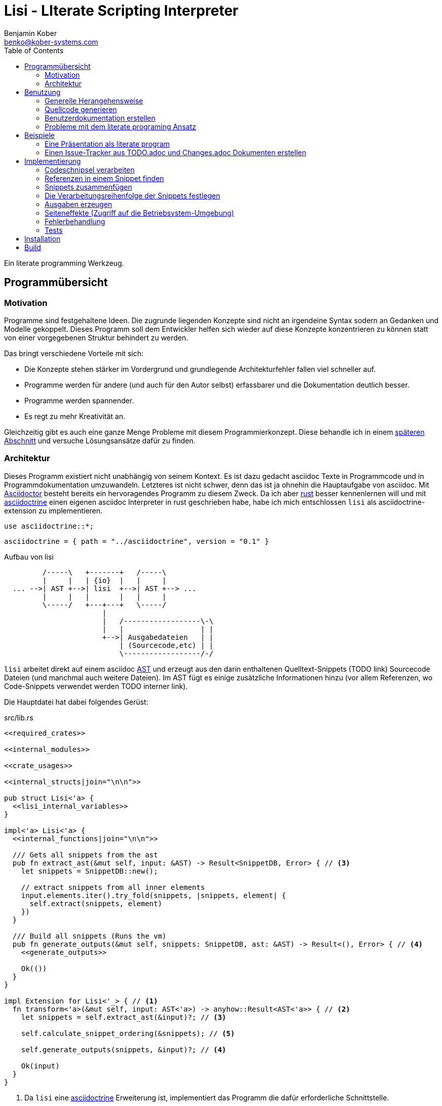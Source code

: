 = Lisi - LIterate Scripting Interpreter
Benjamin Kober <benko@kober-systems.com>
:toc: left

Ein literate programming Werkzeug.

== Programmübersicht

=== Motivation
Programme sind festgehaltene Ideen. Die zugrunde liegenden Konzepte sind nicht
an irgendeine Syntax sodern an Gedanken und Modelle gekoppelt. Dieses Programm
soll dem Entwickler helfen sich wieder auf diese Konzepte konzentrieren zu
können statt von einer vorgegebenen Struktur behindert zu werden.

Das bringt verschiedene Vorteile mit sich:

* Die Konzepte stehen stärker im Vordergrund und grundlegende Architekturfehler
  fallen viel schneller auf.
* Programme werden für andere (und auch für den Autor selbst) erfassbarer und
  die Dokumentation deutlich besser.
* Programme werden spannender.
* Es regt zu mehr Kreativität an.

Gleichzeitig gibt es auch eine ganze Menge Probleme mit
diesem Programmierkonzept. Diese behandle ich in einem
<<literate-problems,späteren Abschnitt>> und versuche Lösungsansätze
dafür zu finden.

=== Architektur
Dieses Programm existiert nicht unabhängig von seinem Kontext. Es ist
dazu gedacht asciidoc Texte in Programmcode und in Programmdokumentation
umzuwandeln. Letzteres ist nicht schwer, denn das ist ja ohnehin die
Hauptaufgabe von asciidoc. Mit http://asciidoctor.org/[Asciidoctor]
besteht bereits ein hervoragendes Programm zu diesem Zweck. Da ich
aber https://www.rust-lang.org/[rust] besser kennenlernen will und
mit <<../asciidoctrine/asciidoctrine.adoc#, asciidoctrine>> einen
eigenen asciidoc Interpreter in rust geschrieben habe, habe ich mich
entschlossen `lisi` als asciidoctrine-extension zu implementieren.

[[crate_usages]]
[source, rust]
----
use asciidoctrine::*;
----

[[cargo_dependencies]]
[source, toml]
----
asciidoctrine = { path = "../asciidoctrine", version = "0.1" }
----

[[lisi-overview]]
[ditaa]
.Aufbau von lisi
----

         /-----\   +-------+   /-----\
         |     |   | {io}  |   |     |
  ... -->| AST +-->| lisi  +-->| AST +--> ...
         |     |   |       |   |     |
         \-----/   +---+---+   \-----/
                       |
                       |   /------------------\-\
                       |   |                  | |
                       +-->| Ausgabedateien   | |
                           | (Sourcecode,etc) | |
                           \------------------/-/

----

`lisi` arbeitet direkt auf einem asciidoc
https://en.wikipedia.org/wiki/Abstract_syntax_tree[AST] und erzeugt aus
den darin enthaltenen Quelltext-Snippets (TODO link) Sourcecode Dateien
(und manchmal auch weitere Dateien). Im AST fügt es einige zusätzliche
Informationen hinzu (vor allem Referenzen, wo Code-Snippets verwendet
werden TODO interner link).

Die Hauptdatei hat dabei folgendes Gerüst:

[source, rust, save]
.src/lib.rs
----
<<required_crates>>

<<internal_modules>>

<<crate_usages>>

<<internal_structs|join="\n\n">>

pub struct Lisi<'a> {
  <<lisi_internal_variables>>
}

impl<'a> Lisi<'a> {
  <<internal_functions|join="\n\n">>

  /// Gets all snippets from the ast
  pub fn extract_ast(&mut self, input: &AST) -> Result<SnippetDB, Error> { // <3>
    let snippets = SnippetDB::new();

    // extract snippets from all inner elements
    input.elements.iter().try_fold(snippets, |snippets, element| {
      self.extract(snippets, element)
    })
  }

  /// Build all snippets (Runs the vm)
  pub fn generate_outputs(&mut self, snippets: SnippetDB, ast: &AST) -> Result<(), Error> { // <4>
    <<generate_outputs>>

    Ok(())
  }
}

impl Extension for Lisi<'_> { // <1>
  fn transform<'a>(&mut self, input: AST<'a>) -> anyhow::Result<AST<'a>> { // <2>
    let snippets = self.extract_ast(&input)?; // <3>

    self.calculate_snippet_ordering(&snippets); // <5>

    self.generate_outputs(snippets, &input)?; // <4>

    Ok(input)
  }
}
----
<1> Da `lisi` eine <<../asciidoctrine/asciidoctrine.adoc#,
    asciidoctrine>> Erweiterung ist, implementiert das Programm die
    dafür erforderliche Schnittstelle.
<2> Als erste Funktion aller Erweiterungen wird immer die Funktion `transform`
    aufgerufen. Sie bekommt den von asciidoctrine vorverarbeiteten AST sowie
    eventuell vorhandene Argumente übergeben. Sie übernimmt diesen und gibt
    hinterher eine modifizierte Version des ASTs zurück (welche dann
    weiterverarbeitet werden kann).
<3> Die grundlegende Aufgabe zu Beginn der Transformation ist das Extrahieren
    des Quellcodes aus der Datei.
<4> Zum Schluss können alle Dateien generiert und Scripte ausgeführt werden.
<5> Oftmals ist die <<snippet_topo_sort, Reihenfolge der Abarbeitung
    der Code-Schnipsel>> entscheidend. Diese wird vor der Abarbeitung
    festgelegt.

[[usage]]
== Benutzung

=== Generelle Herangehensweise
Beim schreiben eines literate Programmes sollte man wie bei einer
wissenschaftlichen Arbeit vorgehen:

* Zunächst schreibt man eine Übersicht mit der Ausgangslage, der
  Motivation und einer groben Zusammenfassung des eigenen
  Lösungsansatzes.
* Es ist gut sich frühzeitig Gedanken über verschiedene
  Lösungsalternativen zu machen und diese gegeneinander abzuwägen (Das
  kann man auf jeder Ebene des Programms tun. Sowohl bei der Architektur
  als auch bei Details)
** Diesen Alternativen kann man einen eigenen Abschnitt oder ein eigenes
   Kapitel widmen. Sobald mit der Umsetzung des Programms begonnen wird
   sollten sie recht weit nach hinten wandern, da sie für die meisten
   Benutzer nicht relevant sind.
* Dann sollte man mit der Bedienung beginnen. So hat man eine User
  orientierte Herangehensweise (eine Art User Story) und kann von dort
  aus leicht die Requirements und darauf aufbauend die Unit Tests
  festhalten.
** Sollte das Programm größer werden, ist es gut alle weniger
   offensichtlichen Unittests (Corner Cases) nach hinten in ein eigenes
   Kapitel zu verschieben und einen Link dorthin bereitzustellen.
* Dann kommt das Kapitel mit der eigentlichen Implementierung.
* Bei vielen Programmen wird es nützlich sein Beispiele (als eine Art
  Tutorial) bereitzustellen.

Zu Beginn kann man mit einem einzigen Dokument starten aber im Laufe der
Zeit wird es bei größeren Projekten gut sein, sie in Kapitel (Module) zu
gliedern und diese in ein Hauptdokument einzubinden.

Die Reihenfolge des Schreibens kann sich überlagern (obwohl es gut
ist mit der Übersicht und den grundlegenden Fragen zu beginnen) aber
wahrscheinlich ist die Anordnung der Kapitel im endgültigen Dokument
immer ähnlich. Im Laufe der Entwicklung wird man immer mal wieder
aufräumen und umstrukturieren müssen (refaktoring).

Es ist wichtig eine Begründung für alle Designentscheidungen
aufzuschreiben damit man bei der späteren Pflege des Programmes
weiß, ob diese noch gültig oder obsolet sind. Das ermöglicht auch
bei der gemeinsamen Arbeit mit einem Team an einem Projekt, eine
Argumentationsgrundlage für Designentscheidungen/Änderungen zu haben.

=== Quellcode generieren

[[usage_extract]]
==== Extrahieren
Die normalen Quellcode Listings können gebraucht werden, um ein Programm
zu erstellen.

[source, asciidoc]
....
Fliestext ... <3>

[[ID]] <2>
[source, lua]
.Überschrift
----
Quelltext ... <1>
----

Fliestext ... <3>
....
<1> `lisi` kümmert sich nur um Quelltext-Snippets.
<2> Die ID (`anchor`) kann benutzt werden, um Code-Snippets zu
    referenzieren.
<4> Der restliche Text wird von dem Programm ignoriert.

////////////////////////////////////////////////////////////////////////////////
Die `ID` kann verwendet werden, um Quelltextelemente in anderen
Qelltexten einzubinden. Der `filename` kann dazu benutzt werden, um den
Dateinamen einer Ausgabedatei festzulegen und der `Quelltext` kann als
Inhalt dieser Dateien dienen.

TODO Wahrscheinlich ist es das beste beim asciidoc import ein attribut
zu übergeben, welches eine Art Prefix an die ID anfügt (Falls keins
definiert wird der Dateiname). Auf diese Art wird das einfügen fremder
Dokumente sehr einfach.
////////////////////////////////////////////////////////////////////////////////

[[usage_import_snippets]]
==== Zusammenfügen
Die verschiedenen Codeschnipsel kann man in anderen Codeschnipseln
einbinden. Dafür verwendet man einfach eine `cross reference` auf den
`anchor` des jeweiligen Schnipsels:

[[unittest_sample1_input]]
[source, asciidoc, lisi-raw]
[outputs="unittest_sample1_output", name="use_snippets"]
....
We need the testmodule for this project.

[[sample1_required_modules]] -- <1>
[source, lua]
----
require "testmodule"
----

This is the importing file. We could print out the version.

[source, lua, save]
.sample1.lua
----
<<sample1_required_modules>> -- <2>

print(testmodule.version)
----
....
<1> Der Codeschnipsel bekommt eine ID (`anchor`)
<2> Hier wird der obere Codeschnipsel über eine `cross reference` in diesen
    eingebunden.

Das Ergebnis wäre eine Datei:

[[unittest_sample1_output]]
[source, lua]
.sample1.lua
----
require "testmodule"

print(testmodule.version)
----

Die Reihenfolge ist dabei egal.

[[unittest_sample2_input]]
[source, asciidoc, lisi-raw]
[outputs="unittest_sample2_output", name="handle_snippet_order"]
....
First we give a short outline of the program. It imports the required modules
and then prints out its version.

[source, lua, save]
.sample2.lua
----
<<sample2_required_modules>>

print(testmodule.version)
----

We need the testmodule for this project.

[[sample2_required_modules]]
[source, lua]
----
require "testmodule"
----
....

In diesem Beispiel haben wir den Schnipsel `sample2_required_modules`
erst nach dem importierenden Schnipsel geschrieben. Die Ausgabe bleibt
aber die gleiche:

[[unittest_sample2_output]]
[source, lua]
.sample2.lua
----
require "testmodule"

print(testmodule.version)
----

Außerdem kann man einen Codeschnipsel beliebig oft in einem oder mehreren
anderen Codeschnipseln einfügen.

[[unittest_sample3_input]]
[source, asciidoc, lisi-raw]
[outputs="unittest_sample3_output1,unittest_sample3_output2", name="use_snippet_multiple_times"]
....
Lets assume we want to use the following snippet in multiple places.

[[sample3_multiple]]
[source, lua]
----
require "testmodule"
----

Than we could import it in the same snippet multiple times.

[source, lua, save]
.sample3-1.lua
----
<<sample3_multiple>>

print(testmodule.version)

<<sample3_multiple>>
----

And we could even use it again in another snippet.

[source, lua, save]
.sample3-2.lua
----
<<sample3_multiple>>

print(testmodule.version .. "my other snippet")
----

....

In diesem Fall würden die folgenden beiden Dateien generiert.

[[unittest_sample3_output1]]
[source, lua]
.sample3-1.lua
----
require "testmodule"

print(testmodule.version)

require "testmodule"
----

[[unittest_sample3_output2]]
[source, lua]
.sample3-2.lua
----
require "testmodule"

print(testmodule.version .. "my other snippet")
----

Verwenden zwei (oder mehr) Schnipsel den gleichen `anchor`, so wird der
Inhalt in der Reihenfolge, in der die Schnipsel im Quelltext erscheinen,
aneinandergefügt. Auf diese Weise kann man leicht Erklärungen in einen
Quelltext einfügen oder an verschiedenen Stellen Ergänzungen zu einem
Codebereich hinzufügen (z.B. die Imports erweitern).

[[unittest_sample4_input]]
[source, asciidoc, lisi-raw]
[outputs="unittest_sample4_output", name="append_snippets"]
....
We do some thing in our code.

[source, lua, save]
.sample4.lua
----
<<some_process>>

print(result_of_someprocess)
----

To do this we need to do something with a variable.

[[some_process]]
[source, lua]
----
variable = 42
variable = variable + 42
----

But something else has also to be done. For example we need to set the
result.

[[some_process]]
[source, lua]
----
result_of_someprocess = variable * variable
----

Now lets go on to another thing ...
....

In der Ergebnisdatei sind nun die beiden Schnipsel
hintereinandergehängt.

[[unittest_sample4_output]]
[source, lua]
.sample4.lua
----
variable = 42
variable = variable + 42
result_of_someprocess = variable * variable

print(result_of_someprocess)
----

Nicht immer möchte man einfach einen Zeilenumbruch zwischen den Snippets
haben. Manchmal ist es z.B. schöner eine Leerzeile zu haben. Bei
Aufzählungen ist oft ein Komma das beste.

In diesem Fall kann man an der einfügenden Stelle festlegen, welche
Trennzeichen einem am besten gefallen.

[[unittest_sample5_input]]
[source, asciidoc, lisi-raw]
[outputs="unittest_sample5_output", name="append_snippets_with_customized_join"]
....
Let's imagine we need some rust struct.

[[mystruct]]
[source, rust]
----
pub struct MyStruct { <<mystruct_fields|join=", ">> }
----

In our main process we need to define the struct and initialize it.

[source, rust, save]
.sample5.rs
----
<<mystruct>>

impl MyStruct {
  pub fn new {
    MyStruct {
      <<init_fields|join=",\n">>
    }
  }
}
----

In our struct we have variable x

[[mystruct_fields]]
[source, rust]
----
x: String
----

And we initialize it properly

[[init_fields]]
[source, rust]
----
x: "this is the x text".to_string()
----

Now we can talk about all the functions that use x...

After some time we may have a function that use some other variable y.

[[mystruct_fields]]
[source, rust]
----
y: u8
----

And how is it initialized? You know the answer:

[[init_fields]]
[source, rust]
----
y: 42
----

And so on ...
....

Das Ergebnis ist eine Datei, die die beiden Snippet-Listen
unterschiedlich zusammenfügt.

[[unittest_sample5_output]]
[source, rust]
.sample5.rs
----
pub struct MyStruct { x: String, y: u8 }

impl MyStruct {
  pub fn new {
    MyStruct {
      x: "this is the x text".to_string(),
      y: 42
    }
  }
}
----

Es lohnt sich nicht immer einen eigenen Block anzulegen. Bei kurzen
Snippets kann es praktischer sein ein Inline Code Objekt zu verwenden.
So könnte man den vorigen Quelltext auch folgendermaßen schreiben:

[[unittest_sample6_input]]
[source, asciidoc, lisi-raw]
[outputs="unittest_sample5_output", name="use_inline_snippets"]
....
Let's imagine we need some rust struct.

[[mystruct]]
[source, rust]
----
pub struct MyStruct { <<mystruct_fields|join=", ">> }
----

In our main process we need to define the struct and initialize it.

[source, rust, save]
.sample5.rs
----
<<mystruct>>

impl MyStruct {
  pub fn new {
    MyStruct {
      <<init_fields|join=",\n">>
    }
  }
}
----

In our struct we have variable [[mystruct_fields]]`x: String`. And we
initialize it properly

[[init_fields]]
[source, rust]
----
x: "this is the x text".to_string()
----

Now we can talk about all the functions that use x...

After some time we may have a function that use some other variable
[[mystruct_fields]]`y: u8`. And how is it initialized? You know the
answer:

[[init_fields]]
[source, rust]
----
y: 42
----

And so on ...
....

Wird eine `cross reference` im Quelltext eingerückt, so wird der ganze
importierte Quelltext ebenfalls um die gleiche Höhe eingerückt (im Grunde wird
vor jedem Zeilenbeginn der Text vor der `cross reference` wieder eingefügt).

[[unittest_sample7_input]]
[source, asciidoc, lisi-raw]
[outputs="unittest_sample7_output", name="indented_snippets"]
.Eingerückte Snippets
....
Imagine you want to print a long pattern of "//***//" around so text to emphasize it.

We can do this:

[[print_pattern_once]]
[source, c]
----
printf("/");
printf("***");
printf("/");
----

But we want this line to be long

[[print_pattern]]
[source, c]
----
for (i=0;i<5;i++) {
  <<print_pattern_once>>
}
print("\n");
----

And now lets emphasize the text.

[source, c, save]
.sample7.c
----
<<print_pattern>>
print("My emphasized text!!\n"
<<print_pattern>>
----
....

Die generierte Datei wäre folgende:

[[unittest_sample7_output]]
[source, c]
.sample7.c
----
for (i=0;i<5;i++) {
  printf("/");
  printf("***");
  printf("/");
}
print("\n");
print("My emphasized text!!\n"
for (i=0;i<5;i++) {
  printf("/");
  printf("***");
  printf("/");
}
print("\n");
----

Will man das vermeiden, so kann man das Stichwort `inline` angeben (TODO
wirklich? oder soll man in diesem Fall den Schnipsel einfach anders schreiben?
Was ist mit dem Zeilenende hinter der `cross reference`? Manchmal wäre es gut
es jedesmal hinten anzuhängen, manchmal nur einmal zu lassen und manchmal gar
nicht einzufügen.)

Will man einen den generierten Text in eine Datei speichern, so kann man den
Dateinamen angeben.

  TODO Quellcodebeispiele zwischen jedem Absatz

Manchmal möchte man keine Ersetzung der `cross reference` in einem
Snippet haben. In diesem Fall kann man das Attribut `lisi-raw` übergeben
und der Snippet bleibt unangetastet.

TODO Codebeispiel

===== Parameterierte Snippets
Manche Schnipsel sind sehr allgemein und haben eine vielfältige
Verwendung. Mit parameterisierten Schnipseln kann man Bibliotheken
anlegen, welche eine breitere Verwendung von Schnipseln erlauben.

Dazu kann man einfach die Platzhalter überschreiben. Zum definieren
eines Parameters wird `:=` verwendet.

[[unittest_sample8_input]]
[source, asciidoc, lisi-raw]
[outputs="unittest_sample8_output", name="snippets_with_params"]
....
There is a snippet we want to use in different contexts.

[[test_condition]]
[source, sh]
----
if [[ <<condition>> ]] then
  echo "<<err_message| condition:=<<condition>> >>"
  exit <<exit_code>>
fi
----

Normally we exit with the message
[[err_message]]`the condition <<condition>> was not met` and return exit
code [[exit_code]]`1`.

Now we can use this snippet to test some condition before we execute our
script. Lets say we want to make sure `file_xy.txt` exists.

[[checks]]
[source, sh]
----
<<test_condition| condition:="-f file_xy.txt">>
----

But we could also override the default snippets with a custom one. For
example to change the error message.

[[checks]]
[source, sh]
----
<<test_condition|condition:="-f file_yz.txt",
                 err_message:="my custom err message yz">>
----

It's also possible to nest snippets. We can just reference them. Let's
say we would like to return the message
[[custom_err_message]]`return from nested param snippet with code <<custom_exit_code>>`
and exit code [[custom_exit_code]]`42`.

[[checks]]
[source, sh]
----
<<test_condition|condition:="-f nested_params.txt",
                 err_message:=<<custom_err_message>>,
                 exit_code:=<<custom_exit_code>>>>
----

What about more deeply nested snippets? Let's say we have another
condition where we want something to be done when it is met instead of
finishing the program.

[[process_condition]]
[source, sh]
----
if [[ <<condition>> ]] then
  echo "<<info_message| condition:=<<condition>> >>"
  <<do_something>>
fi
----

As the default info we put out
[[info_message]]`the condition <<condition>> was met` and call a
function [[do_something]]`myfunc($1)`.

[[checks]]
[source, sh]
----
<<process_condition| condition:="-f $1">>
----

But now suppose we want to process a certain function if `$2` exists but
when [[inner_condition]]`-f $1` matches too we want to do something additionally.

In this case we have to nest our snippets at a deeper level.

[[checks]]
[source, sh]
----
<<process_condition|condition:="-f $2",
    do_something := <<deep_nested_snippet|
      inner_do_something := "nestedfunc($1, $2)"
      >>
    >>
----

[[deep_nested_snippet]]
[source, sh]
----
<<process_condition|
    condition:="test_default_condition($2)" >>
<<process_condition|
    condition:=<<inner_condition>>,
    do_something:=<<inner_do_something>> >>
----

Now we put all of these conditions at the beginning of our script.

[source, sh, save]
.sample8.sh
----
<<checks>>

echo "you passed all checks"
----
....

Das hier erzeugte Script sähe dann folgendermaßen aus:

[[unittest_sample8_output]]
[source, sh]
.sample8.sh
----
if [[ -f file_xy.txt ]] then
  echo "the condition -f file_xy.txt was not met"
  exit 1
fi
if [[ -f file_yz.txt ]] then
  echo "my custom err message yz"
  exit 1
fi
if [[ -f nested_params.txt ]] then
  echo "return from nested param snippet with code 42"
  exit 42
fi
if [[ -f $1 ]] then
  echo "the condition -f $1 was met"
  myfunc($1)
fi
if [[ -f $2 ]] then
  echo "the condition -f $2 was met"
  if [[ test_default_condition($2) ]] then
    echo "the condition test_default_condition($2) was met"
    myfunc($1)
  fi
  if [[ -f $1 ]] then
    echo "the condition -f $1 was met"
    nestedfunc($1, $2)
  fi
fi

echo "you passed all checks"
----

[%collapsible]
.Details und Edge-Cases
====

Das funktioniert auch, wenn die Snippets eingerückt wurden

[[unittest_09indented_param_snippets_input]]
[source, asciidoc, lisi-raw]
[outputs="unittest_indented_param_snippets_output"]
[name="indented_snippets_with_params"]
....
We have a snippet

[[inner_snippet]]
[source, yaml]
----
this is my snippet <<text>>
----

And we indent it

[source, yaml, save]
.sample.yaml
----
category:
    <<inner_snippet|
        text:="my param text">>

category2:
    <<inner_snippet|
        text:=<<referenced_param>> >>
----

And here we have a param we reference

[[referenced_param]]
[source, yaml]
----
referenced param text
----
....

Die erzeugte Datei ist folgende:

[[unittest_indented_param_snippets_output]]
[source, yaml]
.sample.yaml
----
category:
    this is my snippet my param text

category2:
    this is my snippet referenced param text
----

In einem Snippet kann man Parameter definieren, die in einem aufrufenden
Snippet überschrieben werden. Manchmal will man dabei auch in einem als
Parameter übergebenen Snippet (Unter)parameter überschreiben. Das muss
immer explizit geschehen, denn sonst könnten in einem Snippet Parameter
überschrieben werden, von denen ein aufrufendes Snippet einige Ebenen
höher gar keine Ahnung hat. Da das ein bisschen schwer zu verstehen ist,
schauen wir uns ein Beispiel an:

[[unittest_10deep_nested_param_snippets_input]]
[source, asciidoc, lisi-raw]
[outputs="unittest_deep_nested_param_snippets_output"]
[name="deep_nested_snippets_with_params"]
....
We have a basic snippet

[[snippet_with_param]]
[source, python]
----
print("<<echo_text>>")
----

And we have a snippet that uses it.

[[calling_snippet_one]]
[source, python]
----
def my_function():
  <<snippet_with_param>>
  # <<echo_text>>
----

We have onther snippet that uses it too. But it overwrites the parameter.

[[calling_snippet_two]]
[source, python]
----
def my_other_function():
  <<snippet_with_param| echo_text := <<echo_text>> >>
  # <<echo_text>>
----

When we use these snippets we expect them to do different things. The
first should have the nested inner snippet untouched and the second
should use the parameter in the nested snippet.

[source, python, save]
.nested.py
----
<<calling_snippet_one|
    echo_text:="touch only outer">>

<<calling_snippet_two|
    echo_text:="touch inner snippet too">>
----

The default text is [[echo_text]]`untouched`.

....

Die generierte Datei ist:

[[unittest_deep_nested_param_snippets_output]]
[source, python]
.nested.py
----
def my_function():
  print("untouched")
  # touch only outer

def my_other_function():
  print("touch inner snippet too")
  # touch inner snippet too
----

Man kann auch eine Art Aufruf-Hierarchie machen, indem man
parametrisierte Snippets als Parameter einsetzt. Um das zu erklären
gehen wir nochmal auf das Beispiel einer yaml Konfigurationsdatei ein.

[[unittest_params_in_param_snippets_input]]
[source, asciidoc, lisi-raw]
[outputs="unittest_params_in_param_snippets_output"]
[name="snippets_with_nested_params"]
....
We have a snippet

[[inner_snippet]]
[source, yaml]
----
this is my snippet <<text>>
----

And we indent it

[[category_template]]
[source, yaml]
----
category:
    <<inner_snippet|
        text:="my param text">>

category2:
    <<value_category2>>
----

Normally our `value_category2` is like this

[[value_category2]]
[source, yaml]
----
<<inner_snippet|
    text:=<<referenced_param>> >>
----

And here we have a param we reference

[[referenced_param]]
[source, yaml]
----
referenced param text
----

But in the end we want to use our `category_template` twice. Once in the
normal way and once with a substtuted inner snippet.

[source, yaml, save]
.sample.yaml
----
<<category_template>>

<<category_template|
    value_category2:=<<inner_snippet|
      text:="substituted with a param inside a param">> >>
----
....

Die erzeugte Datei ist folgende:

[[unittest_params_in_param_snippets_output]]
[source, yaml]
.sample.yaml
----
category:
    this is my snippet my param text

category2:
    this is my snippet referenced param text

category:
    this is my snippet my param text

category2:
    this is my snippet substituted with a param inside a param
----

====

[[transform]]
==== Transformieren
Vorhandene Codeschnipsel können nicht nur zu einer größeren Einheit
zusammengesetzt werden, sondern auch manipuliert werden. Auf diese Weise kann
man eine Art Templates generieren um damit dynamisch angepasste Texte zu
erzeugen. Anwendungen wären z.B. Serienbriefe oder die Ergänzung eines
Lizenz-Headers in allen Quellcode Dateien.

Die zu diesem Zweck bereitgestellten Funktionen werden jetzt erklärt:

[[usage_save]]
===== save (Speichern)
Um überhaupt ein ausführbares Programm zu erhalten ist es unerlässlich den
erzeugten Quellcode in ein tatsächliches Programm umwandeln zu können. Die
wichtigste Möglichkeit dazu ist einen Schnipsel in eine Datei abspeichern zu
können. Dazu wird das Attribut `save` verwendet:

[source, asciidoc]
....
Lets create a "hello world" program.

[source, lua, save]
.hello.lua
---
print("Hello World")
---
....

//////
TODO sollte concat automatisch sein oder als attribut gesetzt werden?

Im ursprünglichen WEB von Knuth wird immer angegeben, wo ein Schnipsel noch
definiert wird. Das scheint sehr nützlich zu sein. Sollte ich so etwas auch
implementieren?
//////

[[usage_eval]]
===== eval (Ausführen)
Eine weitere Methode das Programm zu nutzen ist es direkt auszuführen. Das wird mit dem Atrribut `eval` gemacht.

[source, asciidoc]
....
Lets run a "hello world" program.

[source, lua, eval]
.hello.lua
---
print("Hello World")
---
....

Dieses Beispiel würde direkt "Hello World" auf der Konsole schreiben.

Als Interpreter verwendet `lisi` standardmäßig die angegebende Scriptsprache (in den meisten Fällen stimmen der Name der Sprache und der Name des Interpreter-Executables überein).

[[usage_pipe]]
===== pipe
Manchmal möchte man einen Codeschnipsel in leicht modifizierter Form vielfach
verwenden. In diesem Fall ist `pipe` ein sehr mächtiges Werkzeug.

Wird `pipe` als Attribut an einen Code Block angehangen, wird der darin befindliche Code, wie bei `eval`, ausgeführt. Im Gegensatz zu `eval` hat `pipe` die Möglichkeit die Code-Schnipsel selbst zu manipulieren. Dazu bekommt es eine Variable `lisi` zu Verfügung gestellt, welche Zugriff auf die Code-Generierung erhält.

Die Sprache des `pipe` Interpreters ist https://github.com/jonathandturner/rhai[rhai].

[source,asciidoc]
....
Print out the doctument header when running the program.

[source, rhai, pipe]
---
lisi.store("print_header", [[=[print("${doc.header}")]]=])
---
....

Damit ist `pipe` ein äußerst mächtiges Werkzeug da man beliebig komplexe
Programme benutzen kann um Code Schnipsel zu erzeugen. Alle Methoden zum
Transformieren und Zusammenfügen lassen sich auch mit `pipe` verwenden, so dass
man sogar mit `pipe` erzeugte Codeschnipsel verwenden könnte um neue `pipe`
Codeschnipsel zu erzeugen.

Folgende Funktionen werden von der `lisi` Variable zur Verfügung gestellt:

store(name, schnipsel):: Speichert einen String unter einem Namen als Schnipsel
  ab.
map(liste, function):: Führt eine Funktion über eine Liste von Objekten aus.
save(path, schnipsel):: Führt den `save` Befehl auf einem String aus. Dieser
  wird unter dem Pfad `path` abgespeichert.
eval(schnipsel, interpreter):: Führt den `eval` Befehl auf einem String aus.
  Der String wird von dem übergebenen `interpreter` ausgeführt (Standard ist
  `lua`).
pipe(schnipsel_name, parameter):: Führt einen `pipe` Befehl auf einem anderen
  Schnipsel aus.

Einige Variablen sind immer stehen ebenfalls immer zur Verfügung:

doc:: Der ursprüngliche AST, welcher an die Erweiterung übergeben wird.
args:: Die Kommandozeilenparameter, die beim Aufruf zur Verfügung standen.
rawsnippets:: Die Codeschnipsel, wie sie aus dem AST extrahiert wurden, bevor
  die inneren Referenzen durch Schnipsel ersetzt wurden.
snippets:: Die Codeschnipsel mit bereits eingesetzten Schnipseln an den
  Referenzen.

Die Anwendungsmöglichkeiten von `pipe` sind extrem vielfältig und
mächtig. Deshalb werden wir in den nächsten Abschnitten einige
Anwendungsfälle besprechen, die sich mit `pipe` elegant lösen lassen.

====== Unit Tests mit pipe
TODO kann auch einen link auf die Benutzer Dokumentation Beschreibung enthalten

====== Aspect oriented Programming mit pipe
https://en.wikipedia.org/wiki/Aspect-oriented_programming[Aspect
oriented Programming] ist ein Programmieransatz welcher die Modifikation
von bestehenden Modulen erlaubt. Das ist oftmals sehr problematisch und
führt (meiner Meinung nach) bei breitem Einsatz zu schlecht wartbarem
und undurchschaubaren Quellcode. Wird es allerdings sparsam eingesetzt
kann es manchmal sehr schwierige Probleme einfach lösen.

Ein Beispiel sind Bedingungen an einen Typ welche zur Einführung des
Typs noch nicht klar sind. In https://www.rust-lang.org/[Rust] möchte
man z.B. oft Typen mit einem `derive` Macro automatisch Funktionen
implementieren lassen (z.B. serde). Zum Zeitpunkt der Definition des
Typs ist diese Notwendigkeit aber noch gar nicht klar oder nicht
offensichtlich. Dies führt zu Problemen in der Erklärung (welche bei
einem Literate Programm ja immer das wichtigste überhaupt ist) da man
anmerken muss, dass diese Code Stelle später noch erklärt wird und in
der späteren Erklärung den Quellcode nicht sieht. ...

TODO

====== Macro Systeme mit pipe
Ein `pipe` Block kann natürlich selber <<usage_import_snippets, Snippets
importieren>>. Dadurch ist es möglich Funktionen zu definieren (sogar
in einem anderen Dokument) und diese später in verschiedenen `pipe`
Schnipseln zu benutzen.

TODO

[source, asciidoc, lisi-raw]
....
First we define our macro lib:

[[pipe_functions]]
[source, rhai]
---
fn mystuff(string) {
  // Do my fancy manipulation functions here
}
---

Then we can use it in our pipes

[source, rhai, pipe]
---
<<pipe_functions>>

lisi.store("out", mystuff("test"));
---

We can also use this functions in other snippets and even in other documents.
....

[[usage_control_flow]]
Den Ausführungsfluss steuern
++++++++++++++++++++++++++++
Manchmal ist es wichtig, die Reihenfolge, in der die Funktionen ausgeführt
werden, festlegen zu können. Ist die Reihenfolge nicht explizit definiert kann
die Implementierung die `save`,`eval`,`pipe` etc Funktionen in einer beliebigen
Reihenfolge oder sogar paralell ausführen. Oftmals ist das gut aber in einigen
Fällen möchte man die Reihenfolge explizit festlegen. Hier einige Beispiele:

* Wenn man ein Script mit `save` speichern will und genau danach dieses Script
  in einem `eval` Schritt mit Parametern aufrufen möchte. In diesem Fall muss
  der `save` Schritt vor `eval` ausgeführt werden. So einen Anwendungsfall hat
  man oft bei build-, deploy-, und bootstrap Schritten.
* Den umgekehrten Fall gibt es genauso: Man möchte mit `save` Snippets
  einbinden, diese sollen aber noch in einem `pipe` Schritt generiert werden.
* Manchmal hat man `pipe` Schritte, die wiederrum von generierten Snippets
  (durch andere `pipe` Schritte) abhängen.

Um diese und weitere Anwendungsfälle zu ermöglichen sind hier ein paar
grundlegende Regeln und Attribute definiert:

Sobald ein Snippet ein anderes Snippet einbindet ist es von diesem abhängig.
Daher muss das eingebundene Snippet zuerst bearbeitet werden.

Jedes Snippet unterstützt die Attribute `provides` und `depends`. Diese bekommen
jeweils eine id oder eine Liste von ids übergeben. Alle Snippets mit einer in
`depends` aufgelisteten id werden bearbeitet bevor das entsprechende Snippet
bearbeitet wird. Außerdem werden alle Snippets vorher ausgeführt, die eine in
`depends` aufgeführte id in ihrem `provides` Attribut aufführen.

// TODO Soll eine Warnung ausgegeben werden, wenn eine `pipe` kein `provides`
// definiert? Sollen die anderen Funktionen überhaupt `provides` definieren
// können?

Bei der Ausführung überprüft `lisi`, ob alle benötigten Snippets definiert
wurden und ob keine Kreisabhängigkeiten bestehen (z.B. Snippet1 benötigt
Snippet2 welches wiederum Snippet1 benötigt). In beiden Fällen würde der `AST`
um eine Fehlermeldung erweitert werden, welche einmal direkt an der jeweiligen
Stelle im Asciidoc Code eingefügt wird und einmal in einer Tabelle gleich zu
Beginn des Dokumentes mit einem Link auf die Problemstelle.

TODO Implementierung

TODO Soll eine graphische Darstellung des Kontrollflusses generiert werden
können? Notfalls wäre das mit `pipe` leicht implementiert.

TODO Während der Ausführung könnte `lisi` leicht überprüfen, ob `pipe`
tatsächlich alle ids speichert, die es in `provides` definiert und ob es keine
weiteres definiert.

[[usage_create_userguides]]
Benutzerdokumentation erstellen
~~~~~~~~~~~~~~~~~~~~~~~~~~~~~~~
Viele Kommentare über Literate Programming habe ich so verstanden, dass der
Gedanke dabei ist die Programmalgorithmen zu beschreiben und dokumentieren aber
*nicht* die Benutzerdokumentation.

Ich finde diese Trennung macht keinen Sinn und stellt eine unnötige
Beschränkung da. Eine Auseinandergehen der Benutzerdokumentation und der
Implemntierung ist genauso schlimm, wie Abweichungen der
Entwicklerdokumentation von der Implementierung. Das grosse Problem ist
wahrscheinlich eher:

* Man will den Benutzer nicht mit Implementerungsdetails ablenken (die er
  mitunter gar nicht verstehen kann und die ihn davon abhalten könnten die
  Informationen zu finden, welche er sucht)
* Benutzerdokumentation ist schwerer auszuführen und damit auch schwerer auf
  dem gleichen Stand zu halten, wie die Implementierung.

Diese Probleme versuchte man damit zu umgehen, die Userdoku abzutrennen und
jemand separat damit zu beauftragen sie zu pflegen.

Dabei gibt es einen Teil des Quelltextes, welcher geradezu danach schreit, in
die Benutzerdokumentation aufenommen zu werden:

Spezifikationen (Unit Tests) schreiben
^^^^^^^^^^^^^^^^^^^^^^^^^^^^^^^^^^^^^^
Unit Tests beschreiben das Verhalten und die Schnittstellen eines Programmes.
Damit entsprechen sie genau dem, was den Endnutzer interessiert.

Das erste, was man bei einem Projekt erstellen sollte ist ein gutes Lasten- und
Pflichtenheft. Es wird normalerweise in Zusammenarbeit mit dem Kunden oder dem
Auftraggeber erarbeitet und legt genau fest, was von einem Programm erwartet
wird. Eigentlich ist es nur naheliegend diese Informationen unmittelbar im
Quelltext (und zwar in Form von Testcases) zu nutzen.

Bisher ist die gängige Praxis (wenn überhaupt systematisch getestet wird), in
den Unittests nochmal seperat die Informationen aus dem Pflichtenheft
abzufassen aber diesmal auf die Implementierung zugeschnitten. Das leistet
einem Auseinanderdriften von Vorgaben und Implementierung Vorschub (oftmals
werden die Tests erst sehr spät in der Entwicklung geschrieben und dann auch
oft nur unvollständig).

`lisi` hebt diese Einschränkung auf. Unit Tests können irgendwo in den
Quelltext eingefügt werden. Dass macht es möglich eine normale
Benutzerdokumentation zu schreiben und bei jeder Änderung zu überprüfen, ob
sich das Nutzererlebnis verändert. Gleichzeitig kann man die Doku flexibel
aufteilen z.B. in Getting Started, Tutorials und eine umfangreiche
Dokumentation, welche alle Details genau erläutert. Weder der Stil, noch die
Aufteilung, noch die Struktur sind fest vorgegeben, sondern können durch die in
<<transform>> beschrebenen Funktionen dynamisch erstellt werden.

TODO Beispiele mit Quellcode

[[literate-problems]]
Probleme mit dem literate programing Ansatz
~~~~~~~~~~~~~~~~~~~~~~~~~~~~~~~~~~~~~~~~~~~
Es gibt einige Probleme, die man speziell beim literate programing hat, welche
bei anderen Herangehensweisen nicht so auftreten. Viele davon hängen allerdings
mehr mit den verfügbaren Tools zusammen als mit dieser Programmiermethode an
sich.

Bilder, Diagramme und Charts
^^^^^^^^^^^^^^^^^^^^^^^^^^^^
Um mir einen Überblick über ein Programmkonzept oder eine Architektur zu
verschaffen finde ich im Allgemeinen Diagramme am nützlichsten. Oft beginne ich
damit diese zu zeichnen.

Im Laufe der Zeit verändern sich jedoch oft die Anforderungen an ein Programm
und damit auch die Architektur. So veralten die Diagramme bald.

Ebenso beginnen viele Programme damit, dass sie Daten analysieren (oft als Teil
des Programms) und ausgehend von diesen Erkenntnissen das Programm aufbauen.
Diese Daten können im Laufe der Zeit veralten.

*Lösungsansatz:* Wenn man Funktionen hätte um aus Quelltext direkt Diagramme
(Flowdiagramme, Zustandsmaschinen, etc) erstellen zu lassen könnte man diese
anzeigen und hätte so immer aktuelle Diagramme. Oder man geht umgekehrt vor und
generiert aus ASCII-Art Quelltext. Auch dieser bliebe dann immer aktuell.

Um Charts darzustellen kann man Quelltext direkt als Chart ausgeben. Siehe z.B.
das Jypiter Projekt (TODO link).

Autovervollständigung und Syntax Highlighting
^^^^^^^^^^^^^^^^^^^^^^^^^^^^^^^^^^^^^^^^^^^^^
Der Quelltext ist oft nicht leicht zu highlighten und auch die Verweiszeichen
machen es nicht leichter. Zudem ist es sehr schwer eine sinnvolle
Autovervollständigung für Quelltexte zu bekommen, da die Snippets verteilt und
in der Reihenfolge verschoben sind.

*Lösungsansatz:* Tools wie treesitter (TODO link) und LSP (TODO link) könnten
helfen. Mit dem ersten kann man vielleicht auch sehr kleine Snippets sinnvoll
highlighten und mit dem zweiten kann man vieleicht einen Client machen, der den
Quelltext virtuell zusammensetzt und auch wieder auseinandernimmt (zurückmappt)
dadurch könnte der jeweilige Language-Server unverändert arbeiten und würde gar
nicht merken, dass der Quelltext anders zusammengesetzt wird.

Traces zurückverfolgen
^^^^^^^^^^^^^^^^^^^^^^
Eines der größten Probleme beim Literate Programming scheint mir die
Zurückverfolgung von Stack-Traces zu sein.

Sowohl beim Kompilieren als auch beim Debuggen oder dem arbeiten in einer
interaktiven Konsole werden immer wieder Dateinamen und Zeilennummern
angegeben, welche erkennen helfen sollen welche Stelle im Quelltext für ein
Programmverhalten (meistens Fehler) verantwortlich ist. Diese Angaben würden
sich natürlich auf den generierten Quelltext beziehen und man kann nicht mehr
erkennen, wo sie ursprünglich im asciidoc-Dokument stehen. Würde man an die
Stelle im generierten Quellcode navigieren und dort die nötigen Änderungen
vornehmen werden das Ursprungsdokument und der tatsächliche Quellcode immer
stärker voneinander abweichen und die Dokumentation wird bald nicht mehr
korrekt sein. Zudem ist es in diesem Fall schnell nicht mehr möglich das
Programm über das eigentliche Quelldokument weiter zu entwickeln, da sich nicht
mehr feststellen lässt, ob der frisch erzeugte oder der manuell angepasste
Quelltext richtig ist (Merging-Problem). Entscheidet man sich andererseits
immer erst die richtige Stelle im Ursprungsdokument zu suchen und dort zu
ändern verlangsamt man den Entwicklungsprozess enorm. Ausserdem wird man so
viel Energie mit suchen vergeuden, dass nur noch wenig kreative Kraft für die
eigentliche Programmentwicklung bleibt.

Daher ist es am besten direkt beim Erzeugen des Quellcodes auch ein Mapping der
Zeilen (und eventuell ihrer Transformation) mit anzulegen. Anschließend sollte
man die Fehlermeldungen automatisiert korrigieren. Das macht man am besten mit
einem Filter, so dass man das (zurück-)mappen nie von Hand anstoßen muss.

Alternative Lösungsansätze und veralteter Code
^^^^^^^^^^^^^^^^^^^^^^^^^^^^^^^^^^^^^^^^^^^^^^
Je länger ein Programm existiert desto mehr wird es verändert werden und mit
alten Codefrakmenten zu kämpfen haben. Es müsste eine Möglichkeit geben Code als
"deprecated" oder als "alternative" zu kennzeichnen, damit der Leser weis, dass
dieser Code nicht relevant für die Programmausführung ist. Zudem wäre es sehr
nützlich gleich zu Beginn des Dokumentes dieses mit einem Status zu versehen
(Entwurf, Proof of Konzept, Beta, Stabil, Veraltet, ...) und eventuell direkt
auf ein Nachfolgedokument zu verweisen.

== Beispiele

Eine Präsentation als literate program
~~~~~~~~~~~~~~~~~~~~~~~~~~~~~~~~~~~~~~
TODO Alles in dieser Sektion sollte später in eine eigene Datei ausgelagert
werden. Es ist gleichzeitig ein Beispiel, wie man eine Präsentation als
literate program verfassen kann und eine Präsentation von `lisi`. ...

Präsentationen haben oft ein Problem: Sie sind langweilig, da sie lienear
aufgebaut sind, user menschliches Denken aber mit Räumen und Assotiationen
arbeitet. Moderne Tools wie prezi (TODO link) sollen da abhelfen und bieten die
Möglichkeit Ideen auf eine neue Art dazustellen.  Moderne Präsentationen haben
ein neues Problem: Der Nutzer ist so auf seine Darstellungsmöglichkeiten
fixiert, dass der Inhalt untergeht (das gleiche war früher mit Folienübergängen
der Fall).

Um dem abzuhelfen bietet sich literate programing an. Da der Nutzer vor allem
versucht seine Ideen als Text zu verfassen stehen sie wieder im Mittelpunkt und
die Effekte helfen wieder die Idee klarer herauszustellen, statt als
Selbstzweck zu dienen. Im folgenden wird gezeigt, wie man eine moderne
Präsentation über den Einsatz von `lisi` für Präsentationen verfassen kann.

Vorraussetzungen
^^^^^^^^^^^^^^^^
Wir wollen, dass unsere Präsentation

* Auf möglichst vielen Geräten lauffähig ist (cross-plattform)
* Unabhängig von einer Internetverbindung abgespielt werden kann
* Interaktive elemente enthält

Als Basis benutzen wir daher ein Werkzeug, welches im Browser ausgeführt werden
kann (aber nicht zwangsläufig eine Verbindung ins Internet benötigt):
https://github.com/impress/impress.js[impress.js].

Da wir zudem einige interaktive charts einbinden möchten benutzen wir noch
https://d3js.org/:[d3].

[[imports]]
[source, html]
.imports
--------------------------------------------------------------------------------
  <script type="text/javascript" src="js/d3.js"></script>
  <script type="text/javascript" src="js/impress.js"></script>
--------------------------------------------------------------------------------

TODO Zeigen, wie man eine Übersicht als svg-Datei einbinden kann und
anschließend mit jedem Schritt einen Ausschnitt davon anzeigen und beschreiben
kann...

Einen Issue-Tracker aus TODO.adoc und Changes.adoc Dokumenten erstellen
~~~~~~~~~~~~~~~~~~~~~~~~~~~~~~~~~~~~~~~~~~~~~~~~~~~~~~~~~~~~~~~~~~~~~~~
TODO Alles in dieser Sektion sollte später in eine eigene Datei ausgelagert
werden. Es zeigt, wie man `asciidoctor` und `lisi` dazu nutzen kann ein
verteiltes Issue-Tracker Programm (samt Webinterface) zu erstellen.

Ähnlich wie Programme Dokumentation sind, so sind auch die Tickets in
Issue-Trackern Dokumentation. Sie beschreiben die Fortentwicklung eines
Programms (wichtig unter anderem für support und Kompatibilitäts-Checks), sowie
die Ziele für die Zukunft. In den vorhandenen Programmlösungen werden diese
Informationen vom eigentlichen Programm getrennt. Da man sie oft dennoch
benötigt muss (redundant) eine Changes-Datei gepflegt werden um Nutzer über
Neuerungen und deren Anwendung zu informieren. Dies bedeutet zusätzlichen
Pflegeaufwand und eine potentielle Fehlerquelle.

Zudem werden immer mehr Programme verteilt entwickelt (was viele Vorteile mit
sich bringt TODO link zu git Buch), aber die bisherigen Issue-Programme sind
alle zentralisiert und lassen kein verteiltes abarbeiten von Tickets zu.

Ausserdem können diese Ticket-Verwaltungen ausschließlich über ein webinterface
bedient werden. Für Entwickler wäre es wünschenswert einfach Textdateien
bearbeiten zu können...

Implementierung
---------------

=== Codeschnipsel verarbeiten

==== Eine Datenbank für Codeschnipsel anlegen
Um die Snippets zu verarbeiten müssen wir leicht auf sie zugreifen
können. Das Ziel der <<usage_extract,Extrakt Phase>> ist es alle
Schnipsel in eine Datenbank (oder Cache je nach Sichtweise) zu
überführen, wo wir wahlfrei darauf zugreifen können. Dafür verwenden wir
eine `HashMap`.

[[crate_usages]]
[source, rust]
----
use std::collections::HashMap;
use std::collections::hash_map;
----

[[internal_structs]]
[source, rust]
----
pub struct SnippetDB {
  snippets: HashMap<String, Snippet>,
}

impl SnippetDB {
  pub fn new() -> Self {
    SnippetDB {
      snippets: HashMap::default(),
    }
  }

  <<snippet_db_functions>>

  /// Get the snippet with the name `name`
  pub fn get(&self, name: &str) -> Option<&Snippet> {
    self.snippets.get(name)
  }

  /// Get the snippet with the name `name` and
  /// remove it from the snippet database
  pub fn pop(&mut self, name: &str) -> Option<Snippet> {
    self.snippets.remove(name)
  }

  /// Get iterator over all snippets
  pub fn iter(&self) -> hash_map::Iter<String, Snippet> {
    self.snippets.iter()
  }
}
----

Jeder Snippet kann einer von vier Kategorien zugewiesen werden.

[[internal_structs]]
[source, rust]
----
#[derive(Clone, Debug)]
pub enum SnippetType {
  Save(String), // <1>
  Eval(String), // <2>
  Pipe,         // <3>
  Plain,        // <4>
}
----
<1> Er kann in eine Datei abgespeichert werden (TODO link)
<2> Oder von einem Interpreter ausgeführt werden (TODO link)
<3> Oder zur Erzeugung von dynamischen Snippet benutzt werden (TODO link)
<4> Oder keine besondere Funktion haben. Dann wird er meist von anderen Snippets
    eingebunden (TODO link).

Zusätzlich hat ein Snippet noch einige weitere Eigenschaften, welche die
Verarbeitung ermöglichen.

[[internal_structs]]
[source, rust]
----
#[derive(Clone, Debug)]
pub struct Snippet {
  pub kind: SnippetType,
  pub content: String,         // <2>
  pub raw_content: String,
  pub children: Vec<Snippet>,  // <1>
  /// List of all keys the snippet depends on
  /// before it can be processed
  pub depends_on: Vec<String>, // <3>
  pub attributes: HashMap<String, String>,
  pub raw: bool,
}

impl Snippet {
  <<snippet_functions>>
}
----
<1> Ein Snippet kann aus mehreren aneinandergehängten Snippets bestehen (TODO
    link).
<2> Dadurch muss der Text des Snippets aus allen anderen Snippets berechnet
    werden.
<3> Snippets haben <<usage_import_snippets,andere Snippets, die sie
    einbinden>>, oder man möchte eine explizite Reihenfolge festlegen
    (TODO link). Daher werden hier alle Snippets aufgelistet, die vorher
    verarbeitet werden müssen.

==== Den AST filtern und die Datenbank füllen

[[internal_functions]]
[source, rust]
----
/// Gets recursively all snippets from an element
pub fn extract(&mut self, mut snippets: SnippetDB, input: &ElementSpan) -> Result<SnippetDB, Error> {
  match &input.element {
    Element::TypedBlock {
      kind: BlockType::Listing,
    } => { // <1>
      <<check_is_lisi_code_block>>
      <<extract_attributes|join="\n\n">>
      <<find_references>>
      <<store_snippet_in_internal_db>>

      Ok(snippets)
    }
    Element::Styled => { // <1>
      <<check_is_inline_code_block>>
      <<inline_extract_attributes>>
      <<store_snippet_in_internal_db>>

      Ok(snippets)
    }
    Element::IncludeElement(ast) => ast // <2>
      .inner
      .elements
      .iter()
      .try_fold(snippets, |snippets, element| {
        self.extract(snippets, element)
      }),
    _ => input.children.iter().try_fold(snippets, |snippets, element| { // <2>
      self.extract(snippets, element)
    }),
  }
}
----
<1> Ist ein Element ein Code-Snippet (ob Block oder Inline) wird es weiterverarbeitet.
<2> Falls ein Element zwar kein Snippet ist aber Unterknoten hat, wird rekursiv
    weiter nach Quellcode-Snippets gesucht.

===== Nur Codeschipsel verarbeiten, die auch von Lisi verwendet werden
Es gibt die verschiedensten Codeschnipsel. Nicht alle werden auch verwendet um
Programme zu generieren. In Asciidoc haben Blocks mit Quellcode als ersten
Parameter `source`. `lisi` verarbeitet nur diese Blocks.

[[check_is_lisi_code_block]]
[source, rust]
----
let args = &mut input.positional_attributes.iter();
if !(args.next() == Some(&AttributeValue::Ref("source"))) {
  return Ok(snippets);
}
----

Wenn es sich dagegen um ein Inline Snippet handelt erkennt man es daran, dass es einen Anker hat.

[[check_is_inline_code_block]]
[source, rust]
----
let id = match input.get_attribute("anchor") {
  Some(id) => id.to_string(),
  None => { return Ok(snippets); },
};
----

Das zweite Attribut gibt den Interpreter an. Falls dieser nicht durch eine
spezielle Anpassung überschrieben wird.

[[extract_attributes]]
[source, rust]
----
let mut interpreter = None;
if let Some(value) = args.next()  {
  match &value {
    AttributeValue::Ref(value) => {
      interpreter = Some(*value);
    },
    AttributeValue::String(value) => {
      interpreter = Some(value.as_str());
    }
  }
}
----

===== Dem Snippet alle wichtigen Attribute übergeben
Es gibt einige Attribute der Codeschnipsel im AST, die für die
Weiterverarbeitung durch `lisi` wichtig sind.

Das Pfad Attribut ist wichtig für alle `save` Snippets (TODO link). Falls es nicht explizit definiert wurde, gehen wir davon aus, das der Titel des Codeblocks den Pfad enthällt.

[[extract_attributes]]
[source, rust]
----
let title = input.get_attribute("title");
let path = input.get_attribute("path").or(title);
----

Die `id` benötigen wir, damit Snippets aufeinander verweisen können. Falls sie im Quelldokument nicht definiert wurde verwenden wir die Anfangs- und Endposition des Blocks um eine eindeutige id zu bekommen.

[[extract_attributes]]
[source, rust]
----
let id = input.get_attribute("anchor").unwrap_or(
  &format!("_id_{}_{}", input.start, input.end),
).to_string(); // TODO Vielleicht Datei + Zeile?
----

Außerdem gehen wir alle Attribute durch und überschreiben unsere Standardwerte falls das Attribut definiert wurde.

[[extract_attributes]]
[source, rust]
----
let interpreter = input.get_attribute("interpreter").or(interpreter);
let mut raw = false;
----

Ebenso benötigen wir einen Snippet Typ (TODO link). Er wird in den
positionsabhängigen Argumenten definiert. Falls nicht vorgegeben wurde, gehen
wir davon aus, das es ein Snippet ohne besondere Verarbeitung ist.

[[extract_attributes]]
[source, rust]
----
let mut kind = SnippetType::Plain;

for argument in args {
  match argument {
    AttributeValue::Ref("save") => {
      let path = path.ok_or(Error::Missing)?;
      kind = SnippetType::Save(path.to_string());
    }
    AttributeValue::Ref("eval") => {
      let interpreter = interpreter.clone().ok_or(Error::Missing)?;
      kind = SnippetType::Eval(interpreter.to_string());
    }
    AttributeValue::Ref("pipe") => {
      kind = SnippetType::Pipe;
    }
    AttributeValue::Ref("lisi-raw") => {
      raw = true;
    }
    _ => (),
  }
}
----

[[errors]]
[source, rust]
----
#[error("a nessessary attribute is missing")]
Missing,
----

Bei inline Snippets ist das etwas einfacher, da es hier nur normale Schnipsel gibt.

[[inline_extract_attributes]]
[source, rust]
----
let kind = SnippetType::Plain;
let raw = false;
let dependencies = Vec::new();
----

Alle weiteren Attribute werden in einer HashMap abgelegt, die später von der Pipe (TODO link verarbeitet werden kann).

[[extract_attributes]]
[source, rust]
----
let mut attributes: HashMap<String, String> = HashMap::default();

for key in input.attributes.iter().map(|attr|{ attr.key.clone() }) {
  attributes.insert(key.clone(), input.get_attribute(&key).unwrap().to_string());
}
----

[[inline_extract_attributes]]
[source, rust]
----
let mut attributes: HashMap<String, String> = HashMap::default();

for key in input.attributes.iter().map(|attr|{ attr.key.clone() }) {
  attributes.insert(key.clone(), input.get_attribute(&key).unwrap().to_string());
}
----

===== Snippets in der Datenbank speichern

Ist ein Snippet aus dem AST herausgefiltert worden, können wir es in der
Datenbank abspeichern.

[[store_snippet_in_internal_db]]
[source, rust]
----
snippets.store(
  id.to_string(),
  Snippet {
    kind,
    content: content.to_string(),
    raw_content: content.to_string(),
    children: Vec::new(),
    depends_on: dependencies,
    attributes,
    raw,
  },
);
----

Wir rufen dazu die interne Funktion `store` auf.

[[snippet_db_functions]]
[source, rust]
----
/// Stores a snippet in the internal database
pub fn store(&mut self, name: String, snippet: Snippet) {
  let base = self.snippets.get_mut(&name); // <1>
  match base {
    Some(base) => { // <2>
      if &base.children.len() < &1 {
        let other = base.clone();
        &base.children.push(other);
      }
      <<copy_dependencies_to_base_snippet>>
      base.children.push(snippet);
    }
    None => { // <3>
      self.snippets.insert(name, snippet);
    }
  }
}
----
<1> Zunächst wird geprüft, ob bereits ein Snippet mit dieser Id gespeichert
    wurde.
<2> Falls ja wird es an das Bestehende angehängt.
<3> Falls nicht kann man es einfach abspeichern.

Der Schnipsel ist natürlich abhängig von allen Referenzen der Sub-Schnipsel. Deshalb müssen diese Abhängigkeiten in den Hauptschnipsel übertagen werden.

[[copy_dependencies_to_base_snippet]]
[source, rust]
----
for dependency in snippet.depends_on.clone().into_iter() {
  base.depends_on.push(dependency);
}
----

=== Referenzen in einem Snippet finden
Wir möchten, die referenzierten Snippets später einbinden. Dazu müssen sie
verarbeitet werden können, bevor das Snippet, welches sie verwendet, verarbeitet
wird. Aus diesem Grund parsen wir den (unverarbeiteten) Inhalt des Snippets.

Beim verwenden, müssen wir zunächst einmal sichergehen, dass das Snippet
überhaupt einen Inhalt definiert hat. Falls nicht gehen wir davon aus, dass es
leer ist.

[[extract_attributes]]
[source, rust]
----
let content = input
  .get_attribute("content")
  .unwrap_or(input.content);
----

[[inline_extract_attributes]]
[source, rust]
----
let content = input
  .get_attribute("content")
  .unwrap_or(input.content);
----

Um die Referenzen zu finden verwenden wir die
https://pest.rs/[Pest] Bibliothek. Sie basiert auf
https://en.wikipedia.org/wiki/Parsing_expression_grammar[Parsing
Expression Grammars] und wird bereits von
<<../asciidoctrine/asciidoctrine.adoc#, asciidoctrine>> verwendet. Diese
Art von Parsern ist (für mich) sehr leicht zu lesen und zu schreiben.

[[required_crates]]
[source, rust]
----
#[macro_use]
extern crate pest_derive;
----

[[cargo_dependencies]]
[source, toml]
----
pest = "2.1.0"
pest_derive = "2.1.0"
----

Wir lagern sie in ein eigenes Modul aus.

[[internal_modules]]
[source, rust]
----
mod codeblock_parser;
----

[source, rust, save]
.src/codeblock_parser.rs
----
use pest::Parser;

use crate::*;

#[derive(Parser, Debug)]
#[grammar = "codeblock.pest"]
pub struct CodeblockParser;

<<codeblock_parser_internal_structs>>

<<codeblock_parser_functions|join="\n\n">>

/// Extracts the ids of used snippets from a depending snippet
pub fn get_dependencies(input: &str) -> Vec<String> {
  <<get_dependencies>>
}

/// Merges the snippets into the depending snippet
pub fn merge_dependencies(input: &str, snippets: &SnippetDB, key: &str) -> String {
  <<merge_dependencies>>
}
----

Sie hat zwei wichtige Funktionen:

get_dependencies:: Parsed einen Snippet und gibt alle intern definierten
  Referenzen zurück.
merge_dependencies:: Fügt an den Stellen der Referenzen die tatsächlichen
  Inhalte ein. Wir verwenden sie später im Abschnitt Ausgaben erzeugen (TODO
  link).

Zu Beginn bindet das Modul die Parserdatei ein. Ein Codeblock besteht aus ein
paar wesentlichen Elementen.

Code:: Dieser wird später vom Compilier oder Interpreter verarbeitet und `lisi`
  muss ihn nicht verändern.
Referenzen:: Enthalten Verweise auf andere Snippets.
Eingerückte Referenzen:: Ist eine Referenz eingerückt, so wollen wir, dass jede
  Zeile des eingefügten Snippets ebenfalls eingerückt wird. Ansonsten wäre der
  generierte Code nicht schön formattiert.
Kommentaren:: Diese Kommentare sind nur für die Anzeige in Asciidoc gedacht und
  sollen später nicht im generierten Quelltext vorhanden sein.

[source, pest, save]
.src/codeblock.pest
----
codeblock = _{ (code | indented_reference | reference | comment)* ~ EOI }

reference = { <<reference>> }
indented_reference = { <<indented_reference>> }
code = { <<code_gramma>> }
comment = { <<comment>> }

<<internal_gramma_elements>>
----

Eine Referenz wird durch eine von doppelten spitzen Klammern umrahmten
id dargestellt. Es ist möglich auch noch Attribute mit zu übergeben um
die Art, wie der Schnipsel eingebunden wird zu modifizieren.

[[reference]]
[source, pest]
.reference
----
"<<" ~ identifier ~ (empty ~ "|" ~ empty ~ attributes)? ~ ">>"
----

Wobei eine id nur aus ASCII Buchstaben, Unterstrich und
Verbindungsstrich bestehen darf. Zudem darf sie nicht mit einem
Verbindungsstrich beginnen, um nicht den wie eine Minus Expression zu
wirken (und damit Verwirrung zu stiften).

[[internal_gramma_elements]]
[source, pest]
.identifier
----
identifier = @{ (ASCII_ALPHANUMERIC | "_") ~ (ASCII_ALPHANUMERIC | "_" | "-" )* }
----

Attribute bestehen aus einem Namen und dem dazugehörigen Inhalt (oder
Wert) die durch ein `=` Zeichen verbunden werden. Der Name ist eine Id
und der Inhalt wird in Hochkommata (") eingerahmt. Es können beliebig
viele Attribute übergeben werden. Diese müssen durch Kommas getrennt
werden. Es können aber auch Snippet Parameter als Inhalt übergeben
werden. In diesem Fall wird `:=` als Zuweisungszeichen verwendet. Als
Parameter können entweder normale Inhalte in Hochkommata übergeben
werden oder (beliebig tief geschachtelte) Referenzen.

[[internal_gramma_elements]]
[source, pest]
----
attributes = { (attribute | attribute_param) ~ empty
  ~ ("," ~ empty ~ (attribute | attribute_param) ~ empty)* }
attribute = { identifier ~ "=" ~ "\"" ~ value ~ "\"" }
attribute_param = { identifier ~ empty ~ ":=" ~ empty
  ~ (("\"" ~ value ~ "\"") | reference) }
value = @{ ( !"\"" ~ ANY | "\\\"")* }
----

[[codeblock_parser_internal_structs]]
[source, rust]
----
#[derive(Debug, Clone)]
enum ReferenceParam {
  Value(String),
  Reference(String, String),
}

type SnippetParams = Vec<HashMap<String, ReferenceParam>>;
----

Bei einer eingerückten Referenz definieren wir die Einrückung seperat um sie
später (TODO link) wiederverwenden zu können.

[[indented_reference]]
[source, pest]
.Eingerückte Referenz
----
(SOI | NEWLINE) ~ indentation ~ reference
----

[[internal_gramma_elements]]
[source, pest]
----
whitespace = @{ (" " | "\t") }
indentation = @{ whitespace+ }
empty = @{ (" " | "\t" | "\n" | "\r")* }
----

Als Quellcode betrachten wir alles, was keine Referenz und kein Kommentar ist.

[[code_gramma]]
[source, pest]
----
(!indented_reference ~ !reference ~ !comment ~ ANY)+
----

Ein Kommentar ist ein typischer Kommentarbeginn zusammen mit einem Callout (TODO
link auf asciidoctor oder asciidoctrine Dokumentation).

[[comment]]
[source, pest]
----
optspaces ~ ("//" | "#" | ";;" ) ~ optspaces ~ "<" ~ ASCII_DIGIT+ ~ ">" ~ optspaces ~ &(EOI | NEWLINE)
----

Dabei dürfen whitespaces zwischen den Elementen vorkommen

[[internal_gramma_elements]]
[source, pest]
----
optspaces = @{ whitespace* }
----

=== Snippets zusammenfügen
Bevor die Snippets verwendet werden, müssen alle Referenzen durch die
tatsächlichen Inhalte ersetzt werden. Dazu benutzen wir die Funktion
`merge_dependencies` (TODO link).

[[merge_snippet_content]]
[source, rust]
----
if snippet.children.len() > 0 {
  let mut children = Vec::new();
  for mut child in snippet.children.into_iter() {
    let content = child.content;
    let content = codeblock_parser::merge_dependencies(content.as_str(), &snippets, key);
    child.content = content;
    children.push(child);
  }
  snippet.children = children;
} else {
  let content = snippet.content;
  let content = codeblock_parser::merge_dependencies(content.as_str(), &snippets, key);
  snippet.content = content;
}
----

In dieser Funktion wird ein String erzeugt, die Referenzen im Snippet durch den
tatsächlichen Inhalt ersetzt.

[[merge_dependencies]]
[source, rust]
----
let ast = CodeblockParser::parse(Rule::codeblock, input).expect("couldn't parse input.");
let snippet_params = extract_snippet_params(Vec::from([HashMap::default()]), input);

merge_dependencies_inner(ast, snippets, snippet_params, key)
----

[[codeblock_parser_functions]]
[source, rust]
----
fn merge_dependencies_inner<'a>(
  ast: pest::iterators::Pairs<'a, codeblock_parser::Rule>,
  snippets: &SnippetDB,
  snippet_params: SnippetParams,
  key: &str,
) -> String {
  let mut output = String::new();

  for element in ast {
    match element.as_rule() {
      Rule::reference => {
        <<get_modified_snippet>>
      }
      Rule::indented_reference => {
        let mut indented_output = String::new();
        let indentation = extract_indentation(&element);
        <<get_modified_snippet|
            output_variable := <<indented_output>>>>
        indent(&indented_output, indentation, &mut output); // <2>
      }
      Rule::code => {
        output.push_str(element.as_str());
      }
      _ => (),
    }
  }
  output
}
----
<2> Bei eingerückten Referenzen muss zusätzlich jede Zeile des Inhalts
    eingerückt werden. Deswegen wird statt [[output_variable]]`output`
    zunächst [[indented_output]]`indented_output` verwendet.

[[get_modified_snippet]]
[source, rust]
----
let key = element.as_str().trim_start();
let identifier = extract_identifier(&element);
let join_str = extract_join_str(&element).replace("\\n", "\n");

substitude_params(
  identifier,
  snippets,
  snippet_params.clone(),
  &join_str,
  key,
  &mut <<output_variable>>,
);
----

Das einsetzen der Snippets läuft immer etwa gleich ab: Entweder es
gibt einen Parameter welcher ersetzt werden muss oder man ersetzt die
Referenzen durch Snippets aus der Datenbank.

[[codeblock_parser_functions]]
[source, rust]
----
fn substitude_params(
  identifier: &str,
  snippets: &SnippetDB,
  snippet_params_history: SnippetParams,
  join_str: &str,
  key: &str,
  output: &mut String,
) {
  let mut snippet_params_history = snippet_params_history;
  let snippet_params = snippet_params_history.pop().unwrap_or_default();

  match snippet_params.get(identifier) {
    Some(param) => match param {
      ReferenceParam::Value(param) => output.push_str(&param),
      ReferenceParam::Reference(param, subparams) => {
        <<use_snippet_parameter>>
      }
    }
    None => match snippets.get(identifier) {
      <<use_snippet_from_database>>
    }
  }
}
----

Wenn es einen Parameter gibt und der Parameter eine Referenz ist,
versuchen wir diese Referenz herauszusuchen. Das ist im Grunde die
gleiche Prozedur die wir bis jetzt auch schon angewendet haben. Die
Funktion kann also sich selbst aufrufen.

Dabei müssen wir einiges beachten:

* Zunächst müssen wir sicher gehen, dass der Name des Parameters nicht
  der gleiche ist, wie die Referenz. Ansonsten würde sich die Funktion
  endlos selbst aufrufen.
** Falls der Parameter identisch ist, durchsuchen wir die
   Aufrufhierarchie um zu überprüfen, ob einer der aufrufenden Snippets
   den Parameter definert hat.
* Außerdem haben Referenzen manchmal eigene Parameter. Diese müssen wir
  ebenfalls auslesen.

[[use_snippet_parameter]]
[source, rust]
----
if param != identifier {
  snippet_params_history.push(snippet_params.clone());
}
substitude_params(
  &param,
  snippets,
  snippet_params_history,
  join_str,
  &subparams, // <1>
  output,
);
----
<1> Beim extrahieren der Parameter verwenden wir im Fall einer Referenz
    die beim Aufruf festgelegten Parameter.

Wenn der Snippet aus der Datenbank übernommen wird, gibt es zwei
Möglichkeiten:

* Wenn er vorhanden ist können wir ihn einfach übernehmen (und natürlich
  die Parameter ersetzen)
* Wenn er nicht vorhanden ist, prüfen wir, ob Parameter in einer
  Referenz übergeben wurden. Falls ja, übernehmen wir diese. Falls
  nicht, geben wir eine Warnung aus und lassen den Snippet leer.

[[use_snippet_from_database]]
[source, rust]
----
Some(snippet) => {
  if let SnippetType::Pipe = snippet.kind {
    warn!("depends on pipe snippet {}", identifier);
  }

  let input = snippet.get_raw_content(&join_str);

  let content = if snippet.raw {
    input
  } else {
    let ast = CodeblockParser::parse(Rule::codeblock, &input).expect("couldn't parse input.");

    snippet_params_history.push(snippet_params);
    let snippet_params = extract_snippet_params(snippet_params_history, key);

    merge_dependencies_inner(ast, snippets, snippet_params, key)
  };
  output.push_str(&content);
}
None => {
  snippet_params_history.pop(); // <1>
  if let Some(params) = snippet_params_history.pop() {
    if params.get(identifier).is_some() {
      snippet_params_history.push(params);
      substitude_params(
        identifier,
        snippets,
        snippet_params_history,
        join_str,
        key,
        output,
      );
    } else {
      warn!(
        "Couldn't find snippet dependency `{}` for `{}`",
        identifier, key
      );
    }
  } else {
    warn!(
      "Couldn't find snippet dependency `{}` for `{}`",
      identifier, key
    );
  }
}
----
<1> Parameter wurden oft in der vorigen Ebene übergeben. Deshalb gehen
    wir in der Historie einen Schritt zurück um zu schauen, ob welche
    übergeben wurden.

[[codeblock_parser_functions]]
[source, rust]
.extract_identifier und extract_indentation
----
fn extract_identifier<'a>(element: &pest::iterators::Pair<'a, codeblock_parser::Rule>) -> &'a str {
  match element.as_rule() {
    Rule::reference => element.clone().into_inner().next().unwrap().as_str(),
    Rule::indented_reference => {
      let mut output = "";
      for element in element.clone().into_inner() {
        match element.as_rule() {
          Rule::reference => {
            output = element.into_inner().next().unwrap().as_str();
            break;
          }
          _ => (),
        }
      }
      output
    }
    _ => "",
  }
}

fn extract_join_str<'a>(element: &pest::iterators::Pair<'a, codeblock_parser::Rule>) -> &'a str {
  match element.as_rule() {
    Rule::reference => {
      match element
        .clone()
        .into_inner()
        .find(|element| match element.as_rule() {
          Rule::attributes => true,
          _ => false,
        }) {
        Some(element) => extract_join_str(&element),
        None => "\n",
      }
    }
    Rule::attributes => {
      match element
        .clone()
        .into_inner()
        .find(|element| match element.as_rule() {
          Rule::attribute => {
            let mut attribute = element.clone().into_inner();
            let key = attribute.next().unwrap();

            key.as_str() == "join"
          }
          _ => false,
        }) {
        Some(element) => {
          let mut attribute = element.clone().into_inner();
          attribute.next();
          let value = attribute.next().unwrap();

          value.as_str()
        }
        None => "\n",
      }
    }
    Rule::indented_reference => {
      match element
        .clone()
        .into_inner()
        .find(|element| match element.as_rule() {
          Rule::reference => true,
          _ => false,
        }) {
        Some(element) => extract_join_str(&element),
        None => "\n",
      }
    }
    _ => "\n",
  }
}

fn extract_indentation<'a>(element: &pest::iterators::Pair<'a, codeblock_parser::Rule>) -> &'a str {
  let mut output = "";
  for element in element.clone().into_inner() {
    match element.as_rule() {
      Rule::indentation => {
        output = element.as_str();
        break;
      }
      _ => (),
    }
  }
  output
}

fn indent(content: &str, indentation: &str, output: &mut String) -> () {
  for line in content.lines() {
    output.push_str("\n");
    output.push_str(indentation);
    output.push_str(line);
  }
}
----

Wir müssen auch mögliche Parameter, welche beim Aufruf des Snippets
eventuell übergeben wurden, herausfiltern und abspeichern.

[[codeblock_parser_functions]]
[source, rust]
----
fn extract_snippet_params(snippet_params_history: SnippetParams, param: &str) -> SnippetParams {
  let mut snippet_params = snippet_params_history.clone().pop().unwrap_or_default();
  let mut new_params = HashMap::default();
  let ast = CodeblockParser::parse(Rule::codeblock, &param).expect("couldn't parse input.");
  let mut snippet_params_history = snippet_params_history;

  let ref_iter = ast.clone().filter(|element| match element.as_rule() {
    Rule::reference => true,
    _ => false,
  });
  let indent_ref_iter = ast
    .clone()
    .filter(|element| match element.as_rule() {
      Rule::indented_reference => true,
      _ => false,
    })
    .flat_map(|element| element.clone().into_inner())
    .filter(|element| match element.as_rule() {
      Rule::reference => true,
      _ => false,
    });

  for element in ref_iter.chain(indent_ref_iter) {
    for element in element
      .clone()
      .into_inner()
      .filter(|element| match element.as_rule() {
        Rule::attributes => true,
        _ => false,
      })
      .flat_map(|element| element.clone().into_inner())
      .filter(|element| match element.as_rule() {
        Rule::attribute_param => true,
        _ => false,
      })
    {
      let identifier = element
        .clone()
        .into_inner()
        .find(|element| match element.as_rule() {
          Rule::identifier => true,
          _ => false,
        })
        .map(|element| element.as_str().to_string())
        .unwrap();
      let value = element
        .into_inner()
        .find(|element| match element.as_rule() {
          Rule::value => true,
          Rule::reference => true,
          _ => false,
        })
        .map(|element| match element.as_rule() {
          Rule::value => Some(ReferenceParam::Value(element.as_str().to_string())),
          Rule::reference => match snippet_params.remove(&identifier) {
            Some(param) => Some(param),
            None => {
              let inner_params = element.as_str().to_string();
              let identifier = extract_identifier(&element);

              match snippet_params.remove(identifier) {
                Some(param) => Some(param),
                None => Some(ReferenceParam::Reference(
                  identifier.to_string(),
                  inner_params,
                )),
              }
            }
          },
          _ => None,
        })
        .unwrap();

      if let Some(value) = value {
        new_params.insert(identifier, value);
      }
    }
  }

  snippet_params_history.push(new_params);
  snippet_params_history
}
----

Hierfür müssen wir den Inhalt eines Snippets genereieren können.

[[snippet_functions]]
[source, rust]
----
fn get_raw_content(&self, join_str: &str) -> String {
  if self.children.len() > 0 {
    let mut iter = self.children.iter();
    let start = iter.next().unwrap().raw_content.clone();
    iter.fold(start, |mut base, snippet| {
      base.push_str(join_str);
      base.push_str(&snippet.raw_content);
      base
    })
  } else {
    self.raw_content.to_string()
  }
}
----

[[snippet_topo_sort]]
=== Die Verarbeitungsreihenfolge der Snippets festlegen
Eines der wichtigsten Features von `lisi` (und das, welches, wie ich glaube, es am stärksten von vergleichbaren Tools unterscheidet), ist, dass man den <<usage_control_flow,Kontrollfluss bestimmen kann>>. Dadurch wird es in gewissem Sinne zu einer https://en.wikipedia.org/wiki/Dataflow_programming[Dataflow Sprache].

Damit das möglich wird muss herausgefunden werden, welches Snippet verarbeitet werden kann, und welches von anderen abhängt, die vorher verarbeitet werden müssen. Dazu verwenden wir die https://en.wikipedia.org/wiki/Topological_sorting[Topoligical Sorting] Methode. Wir implementieren sie nicht selbst, sondern benutzen den `topological-sort` (TODO link) crate.

[[cargo_dependencies]]
[source, toml]
----
topological-sort = "0.2"
----

[[crate_usages]]
[source, rust]
----
use topological_sort::TopologicalSort;
----

Die entsprechende Klasse (Trait, wieauchimmer) nehmen wir in die internen
Variablen auf, denn es ergänzt unsere Snippet Datenbank (TODO link).

[[lisi_internal_variables]]
[source, rust]
----
dependencies: TopologicalSort<String>,
----

Und initialisieren sie bei der Initialisierung der Lisi Struktur.

[[lisi_init_variables]]
[source, rust]
----
dependencies: TopologicalSort::new(),
----

Nachdem wir die Snippets in der Datenbank abgelegt haben gehen wir durch und
füllen unsere Sortierstruktur.

[[internal_functions]]
[source, rust]
----
/// Builds the dependency tree for topological sorting
pub fn calculate_snippet_ordering(&mut self, snippets: &SnippetDB) {
  for (key, snippet) in snippets.iter() {
    // TODO Vielleicht sollten nur `save` und `eval` snippets
    // unabhängig von dependencies aufgenommen werden?
    self.dependencies.insert(key); // <1>

    for child in snippet.children.iter() { // <2>
      for dependency in child.depends_on.iter() {
        self.dependencies.add_dependency(dependency, key);
      }
    }
    for dependency in snippet.depends_on.iter() { // <2>
      self.dependencies.add_dependency(dependency, key);
    }
  }
}
----
<1> Jedes Snippet muss in die Sortierung mit eingebunden werden, auch, wenn es
    keine Abhängigkeiten hat. Sonst könnten direkt ausgeführte Snippets ohne
    Abhängigkeiten verloren gehen.
<2> Zudem müssen alle Abhängigkeiten bekanntgegeben werden.

Wir verwenden die `calculate_snippet_ordering` Funktion um die
abhängigen keys zu einem Snippet zu finden und zu speichern.

[[find_references]]
[source, rust]
----
let mut dependencies = Vec::new();
for dependency in codeblock_parser::get_dependencies(content).iter() {
  dependencies.push(dependency.to_string());
}
----

Intern ist sie folgendermaßen aufgebaut:

[[get_dependencies]]
[source, rust]
----
let mut depends_on_ids = Vec::new();

let ast = CodeblockParser::parse(Rule::codeblock, input).expect("couldn't parse input.");

for element in ast {
  match element.as_rule() {
    Rule::reference => {
      depends_on_ids.push(extract_identifier(&element).to_string());
      <<get_dependencies_of_parameters>>
    }
    Rule::indented_reference => {
      depends_on_ids.push(extract_identifier(&element).to_string());
      <<get_dependencies_of_parameters>>
    }
    _ => (),
  }
}

depends_on_ids
----

Snippets sind nicht nur von den Referenzen abhängig, die direkt
vorkommen, sondern auch von den Referenzen in den Snippet Parametern.

[[get_dependencies_of_parameters]]
[source, rust]
----
let params = extract_snippet_params(Vec::default(), element.as_str())
  .pop()
  .unwrap_or_default();
for param in params.into_values() {
  if let ReferenceParam::Reference(identifier, _) = param {
    depends_on_ids.push(identifier.clone());
  }
}
----

=== Ausgaben erzeugen
Um Ausgaben erzeugen zu können holen wir die Code-Schnipsel in
<<snippet_topo_sort, der topologisch sortierten Reihenfolge>> ab und
verarbeiten sie anschließend gemäß ihrem jeweiligen Typ.

[[generate_outputs]]
[source, rust]
----
let source = ast.get_attribute("source").unwrap_or("");
let db = Rc::new(RefCell::new(snippets));
let snippets = Rc::clone(&db);

loop {
  let key = self.dependencies.pop(); // <1>
  let snippet = match &key {
    Some(key) => {
      let mut snippets = snippets.borrow_mut();
      let snippet = snippets.pop(&key);

      match snippet {
        Some(mut snippet) => {
          if !snippet.raw {
            <<merge_snippet_content>>
          };

          snippets.store(key.to_string(), snippet.clone());
          Some(snippet)
        }
        None => { // <4>
          // TODO Fehlermeldung im AST. Ein Snippet sollte zu
          // diesem Zeitpunkt immer bereits erstellt sein.
          warn!("{}: Dependency `{}` nicht gefunden", source, key);
          None
        }
      }
    }
    None => { // <2>
      if !self.dependencies.is_empty() { // <3>
        error!(
          "Es ist ein Ring in den Abhängigkeiten ({:#?})",
          self.dependencies
        );
      }
      break; // <2>
    }
  };

  if let Some(snippet) = snippet {
    <<execute_snippet_action>>
  }
}
----
<1> Die Snippets müssen in der richtigen Reihenfolge abgearbeitet werden.
    Ansonsten könnte es passieren, dass ein Snippet verwendet werden soll bevor
    er überhaupt generiert wurde. (TODO link vielleicht in das andere Kapitel
    verschieben?)
<2> Wird kein weiteres Snippet gefunden, so kann das zwei Gründe haben: Entweder
    gibt es einen Ring in den Abhängigkeiten oder alle Snippets wurden bereits
    verarbeitet. In beiden Fällen wird die Programmausführung beendet.
<3> Ringe in den Abhängigkeiten sind problematisch, da Snippets, die von sich
    selbst abhängen, nicht generiert werden können. Daher muss der Benutzer über
    seinen Fehler unterrichtet werden.
<4> Wird ein Snippet gefunden, aber es ist keines unter diesem Namen in der
    Datenbank abgelegt, muss eine Fehlermeldung generiert werden. Wahrscheinlich
    wurde dann ein Snippet referenziert aber nie definiert.

TODO Wir sollten auch warnen, wenn ein Snippet zwar einen anchor hat aber niergendwo eingebunden wird. Das würde auf einen Fehler in der Logik deuten, da man wahrscheinlich vergessen hat ihn einzubinden. Diese Überprüfung sollte erst nach der Abarbeitung der Pipes abgeschlossen werden, da manche Snippets eventuell dynamisch eingebunden werden und dementsprechend doch nicht vergessen wurden.

Je nach Snippet Typ können wir nun die entsprechende Aktion ausführen.

[[execute_snippet_action]]
[source, rust]
----
match &snippet.kind {
  SnippetType::Eval(interpreter) => {
    self.eval(interpreter.to_string(), snippet.content)?;
  }
  SnippetType::Plain => {}
  SnippetType::Save(path) => {
    <<get_filepath>>
    self.save(path, &snippet.content)?;
  }
  SnippetType::Pipe => {
    self.pipe(&snippet.content, &db)?;
  }
}
----

==== Save: Snippet in eine Datei speichern

Um eine Datei zu speichern haben wir eine eigene Funktion.

[[internal_functions]]
[source, rust]
----
/// Saves a Snippet to a file
pub fn save(&mut self, path: &str, content: &str) -> Result<(), Error> {
  <<strip_all_lines_in_content>>

  // TODO Allow directory prefix from options
  <<check_path_not_allready_used_by_lisi>>

  self.env.write(path, &content)?;

  Ok(())
}
----

Um Dateien schreiben zu können müssen wir auf die <<side-effects, Betriebsystem-Umgebung>> zugreifen.

Fehler, die dabei auftreten können, müssen wir abfangen.

[[errors]]
[source, rust]
----
#[error(transparent)]
Asciidoctrine(#[from] asciidoctrine::AsciidoctrineError),
#[error("io problem")]
Io(#[from] std::io::Error),
----

In einer Datei kann es sehr nervig sein, Whithespaces an den Zeilenenden zu
haben. Dies kann aber geschehen wenn in der Quelldatei Whitespaces am Ende der
Zeilen sind. Selbst wenn das nicht der Fall ist geschieht es durch unsere
Einrückungen mitunter automatisch (TODO link). Wir lösen das Problem, indem wir
unmittelbar vor dem schreiben in eine Datei "aufräumen".

[[strip_all_lines_in_content]]
[source, rust]
----
let content = content.lines()
                     .map(|line| { String::from(line.trim_end()) + "\n" })
                     .collect::<String>();
----

==== Eval: Ein Snippet ausführen

[[internal_functions]]
[source, rust]
----
/// Run a snippet in an interpreter
pub fn eval(&mut self, interpreter: String, content: String) -> Result<(), Error> {
  <<get_eval_interpreter>>

  let (success, out, err) = self.env.eval(&interpreter, &content)?;

  <<process_stdout_and_stderr>>

  Ok(())
}
----

Nachdem der Prozess ausgeführt wurde können wir seine Ausgaben (über `stdout` und `stderr`) in das Ausgabedokument (den AST) übernehmen. Dabei ist es nicht nur interessant Texte anzuzeigen sondern es ist auch möglich beliebige Inhalte anzuzeigen.

[[process_stdout_and_stderr]]
[source, rust]
----
// TODO in den Asciidoc AST einbinden
if success {
  info!("{}", out); // TODO entfernen
} else {
  error!("External command failed:\n {}", err) // TODO entfernen
}
----

TODO Die Ergebnisse ließen sich sicher auch als Bilder, Audio etc einbinden. Hier kann man bestimmt etwas von https://jupyter.org/ und https://observablehq.com/ lernen.

Um die <<usage_display_mime,Daten anzuzeigen welche dargestellt werden sollen>> wird der `stdout` Stream nach dem Delimiter (TODO link) abgesucht, welcher den speziellen Inhalt enthält. Dann wird der mime_type (TODO Wikipedia link) ermittelt. Alle binären Daten müssen in base64 (TODO link) Format umgewandelt werden.

TODO

==== Pipe: Snippets dynamisch erzeugen
Beim `pipe` Befehl werden snippets als interne Scripte ausgeführt. Wir
verwenden https://github.com/jonathandturner/rhai[rhai] als Interpreter.

[[cargo_dependencies]]
[source, toml]
----
rhai = "1.3"
----

[[internal_functions]]
[source, rust]
----
/// Use a snippet to manipulate the db instead of using it directly
pub fn pipe(&mut self, content: &str, db: &Rc<RefCell<SnippetDB>>) -> Result<(), Error> {
  <<do_pipe>>

  Ok(())
}
----

Jede `pipe` bekommt ihre eigene Script Umgebung.

[[do_pipe]]
[source, rust]
----
let mut engine = rhai::Engine::new();

let mut scope = rhai::Scope::new();

let wrapper = LisiWrapper {
  snippets: Rc::clone(&db)
};
scope.push_constant("lisi", wrapper);

engine.register_type_with_name::<LisiWrapper>("LisiType");
engine.register_fn("store", LisiWrapper::store);
engine.register_fn("get_snippet", LisiWrapper::get_snippet);
engine.register_fn("get_snippet_names", LisiWrapper::get_snippet_names);

engine.eval_with_scope::<()>(&mut scope, content)
  .unwrap_or_else(|e| {
    error!("Piping of snippet failed:\n {}", e);
  });
----

Wir übergeben dem Interpreter eine Funktionsumgebung, welche die grundlegenden Funktionen zulässt.

[[internal_structs]]
[source, rust]
----
#[derive(Clone)]
struct LisiWrapper {
  pub snippets: Rc<RefCell<SnippetDB>>,
}

impl LisiWrapper {
  pub fn store(&mut self, name: &str, content: &str) {
    let mut snippets = self.snippets.borrow_mut();

    snippets.pop(name); // <1>

    snippets.store(
      name.to_string(),
      Snippet {
        kind: SnippetType::Plain,
        content: content.to_string(),
        raw_content: content.to_string(),
        children: Vec::new(),
        depends_on: Vec::new(),
        attributes: HashMap::default(),
        raw: true,
      },
    );
  }

  pub fn get_snippet(&mut self, name: &str) -> rhai::Dynamic {
    let snippets = self.snippets.borrow_mut();

    match snippets.get(name) {
      Some(snippet) => {
        let mut attributes: HashMap<rhai::ImmutableString, rhai::Dynamic> = HashMap::default();
        for (k,v) in snippet.attributes.clone().drain() {
          attributes.insert(k.into(), v.into());
        }

        let mut out: HashMap<rhai::ImmutableString, rhai::Dynamic> = HashMap::default();
        out.insert("content".into(), snippet.get_raw_content("\n").into());
        out.insert("attrs".into(), attributes.into());

        out.into()
      },
      None => rhai::Dynamic::from(()),
    }
  }

  pub fn get_snippet_names(&mut self) -> rhai::Array {
    let mut snippets = self.snippets.borrow_mut();

    let mut out = rhai::Array::new();

    let mut keys = snippets
      .iter()
      .map(|(key, _)| { key.to_string() })
      .collect::<Vec<_>>();
    keys.sort();
    let out: rhai::Array = keys
      .into_iter()
      .map(|key| { key.into() })
      .collect();

    out
  }
}
----
<1> Eine wichtige Anwendung von Pipe-Snippets ist sich selbst dynamisch zu schreiben (TODO link). Damit das klappt muss der bestehende Inhalt ersetzt werden (Und nicht angehängt).

[[crate_usages]]
[source, rust]
----
use core::cell::RefCell;
use std::rc::Rc;
----

==== Umgang mit Fehlern beim Raussuchen der Schnipsel
Es kann vorkommen, dass der Benutzer ein Schnipsel referenziert, welches er nie definiert. Das zeigt sich dadurch, dass eine Dependency fehlt.

TODO

[[side-effects]]
=== Seiteneffekte (Zugriff auf die Betriebsystem-Umgebung)
Lisi kann Seiteneffekte nutzen (Das ist sogar eine der Hauptaufgaben von `lisi`). Das bedeutet es erzeugt und nutzt Ein- und Ausgaben welche nicht direkt als Parameter übergeben wurden.

Das Schreiben von Dateien im Dateisystem, das Ausführen von Scripten durch externe Interpreter, usw sind alles Seiteneffekte.

Das ist sehr schön und einer der Gründe, warum Lisi so mächtig ist, doch in manchen Situationen kann es auch zu Problemen führen:

* Beim Testen (TODO link) müssen wir wissen welche Seiteneffekte genutzt werden (und auf welche Art).
* Wollen wir `lisi` in eingeschränkten Umgebungen nutzen (embedded Kontext, WASM) stehen uns viele dieser betriebssystemabhängigen Seiteneffekte nicht zur Verfügung und wir müssen Alternative Wege finden sie zu implementieren.

TODO Die Seiteneffekt API beschreiben sowie dependency injektion. Eventuell auch in asciidoctrine nutzen (z.B. für import)

[[lisi_internal_variables]]
[source, rust]
----
env: &'a mut asciidoctrine::util::Env,
----

[[lisi_init_variables]]
[source, rust]
----
env: env,
----

[[crate_usages]]
[source, rust]
----
use asciidoctrine::util::Environment;
----

Manchmal (insbesondere bei Tests TODO link) müssen wir auf die Seiteneffekte zugreifen können. Dafür verwenden wir eine spezielle Funktion, welche das Environment bei der Initialisierung überschreibt.

[[internal_functions]]
[source, rust]
----
pub fn from_env(env: &'a mut util::Env) -> Self {
  Lisi {
    <<lisi_init_variables>>
  }
}
----

=== Fehlerbehandlung
Um Fehler abfangen zu können benutzen wir das `thiserror` crate.

[[cargo_dependencies]]
[source, toml]
----
thiserror = "1.0"
----

[[internal_structs]]
[source, rust]
----
#[derive(thiserror::Error, Debug)]
pub enum Error {
  <<errors>>
}
----

Das betrifft alles Fehler, welche so von der Bibliothek nicht abgefangen werden. Es gibt allerdings auch Fehler, welche erst zur Laufzeit vom Programm abgefangen werden. Für diese benötigen wir einen Logging Mechanismus.

[[cargo_dependencies]]
[source, toml]
----
log = "0.4"
----

[[crate_usages]]
[source, rust]
----
#[macro_use]
extern crate log;
----

Das resultierende `lisi` executable soll allerdings alle Arten von Fehlern abfangen, deshalb verwenden wir hier den `anyhow` crate.

[[cargo_dependencies]]
[source, toml]
----
anyhow = "1.0"
----

[[unit-tests]]
=== Tests
Um `lisi` zu testen verwenden wir die in diesem Dokument beschriebenen Beispiele aus der <<usage, Bedienungsanleitung>> und überprüfen, ob die Ergebnisse wirklich generiert werden.

Ein Test hat dabei grundsätzlich folgenden Aufbau:

[[unit-test-template]]
[source, rust]
.Grundlegender Aufbau eines Unit Tests
----
#[test]
fn {test_name}() -> Result<()> {
  let content = r#"{asciidoc_content}"#;
  let reader = AsciidocReader::new();
  let opts = options::Opts::parse_from(vec![""].into_iter());
  let mut env = util::Env::Cache(util::Cache::new());
  let ast = reader.parse(content, &opts, &mut env)?;

  let mut lisi = Lisi::from_env(&mut env);
  let _ast = lisi.transform(ast)?;

  // TODO ast vergleichen

  let mut outputs = env.get_cache().unwrap();

  {compare_outputs}

  assert!(outputs.is_empty()); // <1>

  Ok(())
}
----
<1> Nachdem wir unsere erzeugten Dateien überprüft haben, müssen wir noch überprüfen, ob keine weiteren Dateien erzeugt wurden welche von unserem Test nicht abgedeckt wurden.

Das Überprüfen des Inhaltes einer erzeugten Datei läuft immer gleich ab: Wir holen den erzeugten Text aus dem Ausgabepuffer mit dem entsprechenden Dateinamen und vergleichen ihn mit dem dazugeörigen Snippet aus der Dokumentation.

[[unit-test-compare_outputs-template]]
[source, rust]
.Den Inhalt eines generierten Textes überprüfen
----
assert_eq!(
  outputs.remove("{filepath}").unwrap(),
  r#"{expected_content}"#
);
----

Unsere Tests packen wir in eine Test Umgebung, welche alle wichtigen crates bereits importiert.

[source, rust, save]
.tests/lisi_test.rs
----
use anyhow::Result;
use asciidoctrine::{self, *};
use clap::Parser;
use lisi::*;
use pretty_assertions::assert_eq;

<<lisi-unit-tests>>
----

Um nun die eigentlichen Tests zu erzeugen müssen wir nur noch alle Beschreibungen (Snippets) aus der Benutzerdokumentation extrahrieren und überprüfen, ob die dort versprochenen AUsgaben auch wirklich erzeugt wurden. Um die entsprechenden Snippets zu finden haben wir sie im Asciidoc Text mit Attributen gekennzeichnet.

[[lisi-unit-tests]]
[source, js, pipe]
----
let template = lisi.get_snippet("unit-test-template").content;
template.replace(" // <1>", "");
let compare_template = lisi.get_snippet("unit-test-compare_outputs-template").content;
let tests = "";

fn split(input, seperator) {
  let out = [];
  let start = 0;
  let idx = input.index_of(seperator);
  while idx > -1 {
    let chunk = input.sub_string(start, idx - start);
    out.push(chunk);

    start = idx + 1;
    idx = input.index_of(seperator, start);
  };
  out.push(input.sub_string(start));
  return out;
}

for name in lisi.get_snippet_names() {
  if name.contains("unittest_") && name.contains("_input") {
    let out_template = template;
    let compare_out = "";

    let snippet = lisi.get_snippet(name);
    out_template.replace("{test_name}", snippet.attrs.name);
    let asciidoc_content = "\n" + snippet.content + "\n";
    asciidoc_content.replace(" -- <1>", "");
    asciidoc_content.replace(" -- <2>", "");
    out_template.replace("{asciidoc_content}", asciidoc_content);
    let outputs_names = snippet.attrs.outputs;

    for output_name in split(outputs_names, ",") {
      let compare_out_template = compare_template;
      let output_snippet = lisi.get_snippet(output_name);
      compare_out_template.replace("{expected_content}", output_snippet.content + "\n");
      compare_out_template.replace("{filepath}", output_snippet.attrs.title);
      compare_out += compare_out_template + "\n";
    }

    out_template.replace("{compare_outputs}", compare_out);
    tests += out_template;
    tests += "\n\n";
  }
}

lisi.store("lisi-unit-tests", tests);
----

Um schönere diffs angezeigt zu bekommen sobald ein Fehler auftritt verwenden wir den https://github.com/colin-kiegel/rust-pretty-assertions[pretty_assertions] crate.

[[cargo_dev_dependencies]]
[source, toml]
----
pretty_assertions = "1"
----

Zudem brauchen wir die `clap` Bibliothek um die Kommandozeilenparameter
zu parsen.

[[cargo_dependencies]]
[source, toml]
----
clap = { version = "4", features = ["derive"] }
----

Installation
------------

Build
-----
Da das ganze eine rust Bibliothek ist brauchen wir eine `Cargo.toml` Datei damit
das Programm (und die Bibliothek) kompiliert werden können.

[source, toml, save]
.Cargo.toml
----
[package]
name = "lisi"
version = "0.2.0"
description = "literate programming with asciidoc"
readme = "lisi.adoc"
homepage = "https://kober-systems.github.io/literate_programming_toolsuite/lisi/lisi.html"
repository = "https://github.com/kober-systems/literate_programming_toolsuite"
authors = ["Benjamin Kober <benko@kober-systems.com>"]
edition = "2018"
license = "MIT"
keywords = ["literate-programming", "asciidoc", "cli"]
categories = ["command-line-utilities", "development-tools"]
include = [
  "**/*.rs",
  "**/*.pest",
  "Cargo.toml",
]

[dependencies]
<<cargo_dependencies>>

[dev-dependencies]
<<cargo_dev_dependencies>>
----

